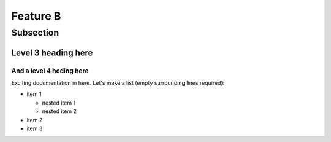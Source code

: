 Feature B
=========

Subsection
----------

Level 3 heading here
^^^^^^^^^^^^^^^^^^^^

And a level 4 heding here
"""""""""""""""""""""""""

Exciting documentation in here.
Let's make a list (empty surrounding lines required):

- item 1

  - nested item 1
  - nested item 2

- item 2
- item 3
